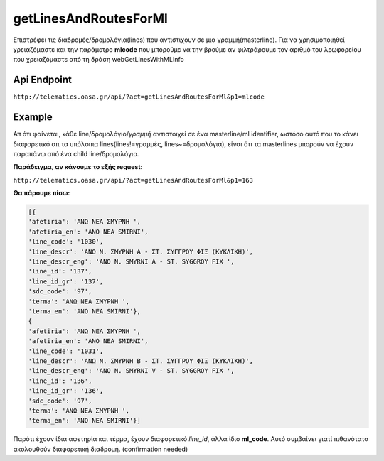 getLinesAndRoutesForMl
======================

Επιστρέφει τις διαδρομές/δρομολόγια(lines) που αντιστιχουν σε μια γραμμή(masterline).
Για να χρησιμοποιηθεί χρειαζόμαστε και την παράμετρο **mlcode** που μπορούμε να
την βρούμε αν φιλτράρουμε τον αριθμό του λεωφορείου που χρειαζόμαστε από τη
δράση webGetLinesWithMLInfo


Api Endpoint
------------

``http://telematics.oasa.gr/api/?act=getLinesAndRoutesForMl&p1=mlcode``


Example
-------

Απ ότι φαίνεται, κάθε line/δρομολόγιο/*γραμμή* αντιστοιχεί σε ένα masterline/ml identifier, 
ωστόσο αυτό που το κάνει διαφορετικό απ τα υπόλοιπα lines(lines!=γραμμές, lines~=δρομολόγια),
είναι ότι τα masterlines μπορούν να έχουν παραπάνω από ένα child line/δρομολόγιο.

**Παράδειγμα, αν κάνουμε το εξής request:**

``http://telematics.oasa.gr/api/?act=getLinesAndRoutesForMl&p1=163``

**Θα πάρουμε πίσω:**

.. code-block:: python

    [{
    'afetiria': 'ΑΝΩ ΝΕΑ ΣΜΥΡΝΗ ',
    'afetiria_en': 'ANO NEA SMIRNI',
    'line_code': '1030',
    'line_descr': 'ΑΝΩ Ν. ΣΜΥΡΝΗ Α - ΣΤ. ΣΥΓΓΡΟΥ ΦΙΞ (ΚΥΚΛΙΚΗ)',
    'line_descr_eng': 'ANO N. SMYRNI A - ST. SYGGROY FIX ',
    'line_id': '137',
    'line_id_gr': '137',
    'sdc_code': '97',
    'terma': 'ΑΝΩ ΝΕΑ ΣΜΥΡΝΗ ',
    'terma_en': 'ANO NEA SMIRNI'},
    {
    'afetiria': 'ΑΝΩ ΝΕΑ ΣΜΥΡΝΗ ',
    'afetiria_en': 'ANO NEA SMIRNI',
    'line_code': '1031',
    'line_descr': 'ΑΝΩ Ν. ΣΜΥΡΝΗ Β - ΣΤ. ΣΥΓΓΡΟΥ ΦΙΞ (ΚΥΚΛΙΚΗ)',
    'line_descr_eng': 'ANO N. SMYRNI V - ST. SYGGROY FIX ',
    'line_id': '136',
    'line_id_gr': '136',
    'sdc_code': '97',
    'terma': 'ΑΝΩ ΝΕΑ ΣΜΥΡΝΗ ',
    'terma_en': 'ANO NEA SMIRNI'}]


Παρότι έχουν ίδια αφετηρία και τέρμα, έχουν διαφορετικό *line_id*, άλλα ίδιο **ml_code**.
Αυτό συμβαίνει γιατί πιθανότατα ακολουθούν διαφορετική διαδρομή. (confirmation needed)
